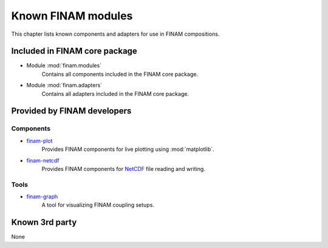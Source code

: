 ===================
Known FINAM modules
===================

This chapter lists known components and adapters for use in FINAM compositions.

Included in FINAM core package
------------------------------

* Module :mod:`finam.modules`
    Contains all components included in the FINAM core package.
* Module :mod:`finam.adapters`
    Contains all adapters included in the FINAM core package.

Provided by FINAM developers
----------------------------

Components
^^^^^^^^^^
* `finam-plot <https://finam.pages.ufz.de/finam-plot/>`_
    Provides FINAM components for live plotting using :mod:`matplotlib`.
* `finam-netcdf <https://git.ufz.de/FINAM/finam-netcdf>`_
    Provides FINAM components for `NetCDF <https://www.unidata.ucar.edu/software/netcdf/>`_ file reading and writing.

Tools
^^^^^

* `finam-graph <https://git.ufz.de/FINAM/finam-graph>`_
    A tool for visualizing FINAM coupling setups.

Known 3rd party
---------------

None
